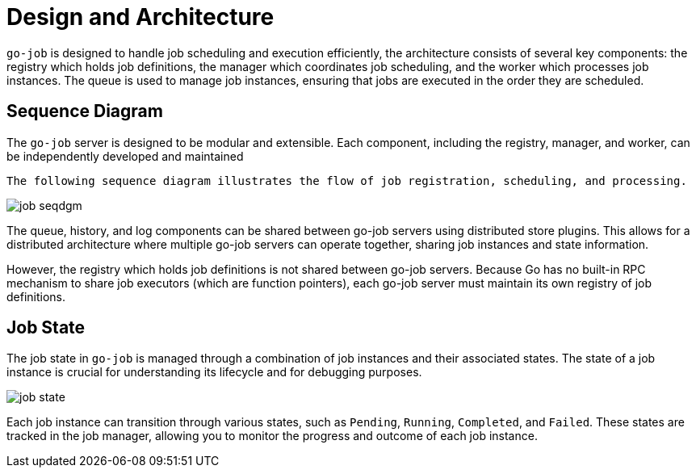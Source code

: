 = Design and Architecture 

:toc:

`go-job` is designed to handle job scheduling and execution efficiently, the architecture consists of several key components: the registry which holds job definitions, the manager which coordinates job scheduling, and the worker which processes job instances. The queue is used to manage job instances, ensuring that jobs are executed in the order they are scheduled.

== Sequence Diagram ==

The `go-job` server is designed to be modular and extensible. Each component, including the registry, manager, and worker, can be independently developed and maintained

 The following sequence diagram illustrates the flow of job registration, scheduling, and processing.

image::img/job-seqdgm.png[]

The queue, history, and log components can be shared between go-job servers using distributed store plugins. This allows for a distributed architecture where multiple go-job servers can operate together, sharing job instances and state information.

However, the registry which holds job definitions is not shared between go-job servers. Because Go has no built-in RPC mechanism to share job executors (which are function pointers), each go-job server must maintain its own registry of job definitions.

== Job State

The job state in `go-job` is managed through a combination of job instances and their associated states. The state of a job instance is crucial for understanding its lifecycle and for debugging purposes.

image::img/job-state.png[]

Each job instance can transition through various states, such as `Pending`, `Running`, `Completed`, and `Failed`. These states are tracked in the job manager, allowing you to monitor the progress and outcome of each job instance.